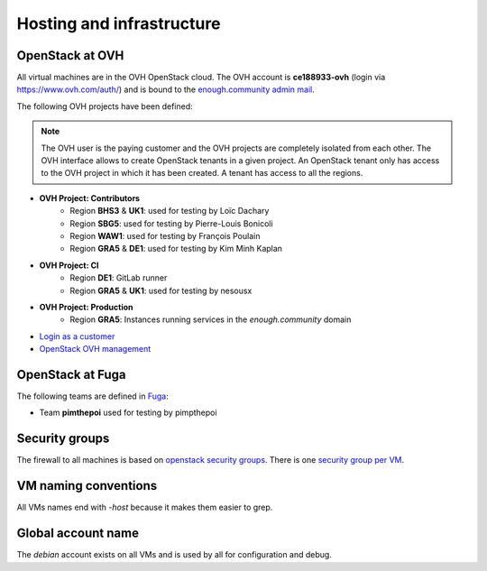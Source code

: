 .. _infrastructure:

Hosting and infrastructure
==========================

OpenStack at OVH
----------------

All virtual machines are in the OVH OpenStack cloud. The OVH account
is **ce188933-ovh** (login via https://www.ovh.com/auth/) and is bound
to the `enough.community admin mail <admin@enough.community>`_.

The following OVH projects have been defined:

.. note::
   The OVH user is the paying customer and the OVH projects are
   completely isolated from each other. The OVH interface allows to
   create OpenStack tenants in a given project. An OpenStack tenant
   only has access to the OVH project in which it has been created.
   A tenant has access to all the regions.

* **OVH Project: Contributors**
   - Region **BHS3** & **UK1**: used for testing by Loïc Dachary
   - Region **SBG5**: used for testing by Pierre-Louis Bonicoli
   - Region **WAW1**: used for testing by François Poulain
   - Region **GRA5** & **DE1**: used for testing by Kim Minh Kaplan

* **OVH Project: CI**
   - Region **DE1**: GitLab runner
   - Region **GRA5** & **UK1**: used for testing by nesousx

* **OVH Project: Production**
   - Region **GRA5**: Instances running services in the `enough.community` domain

* `Login as a customer <https://www.ovh.com/auth/>`_
* `OpenStack OVH management <https://www.ovh.com/manager/cloud/>`_

OpenStack at Fuga
-----------------

The following teams are defined in `Fuga <https://fuga.cloud>`__:

* Team **pimthepoi** used for testing by pimpthepoi

.. _firewall:

Security groups
---------------

The firewall to all machines is based on `openstack security groups
<https://docs.openstack.org/nova/latest/admin/security-groups.html>`_. There
is one `security group per VM
<http://lab.enough.community/main/infrastructure/blob/master/playbooks/infrastructure/roles/vm/tasks/main.yml>`_.

VM naming conventions
---------------------

All VMs names end with `-host` because it makes them easier to grep.

Global account name
-------------------

The `debian` account exists on all VMs and is used by all for
configuration and debug.

